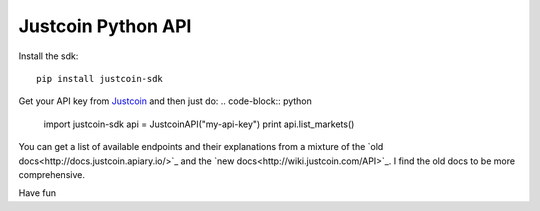 Justcoin Python API
===================

Install the sdk:
::

    pip install justcoin-sdk


Get your API key from `Justcoin <https://justcoin.com/client/#settings/apikeys>`_ and then just do:
.. code-block:: python

    import justcoin-sdk
    api = JustcoinAPI("my-api-key")
    print api.list_markets()


You can get a list of available endpoints and their explanations from a mixture of the `old docs<http://docs.justcoin.apiary.io/>`_ and the `new docs<http://wiki.justcoin.com/API>`_. I find the old docs to be more comprehensive.

Have fun
